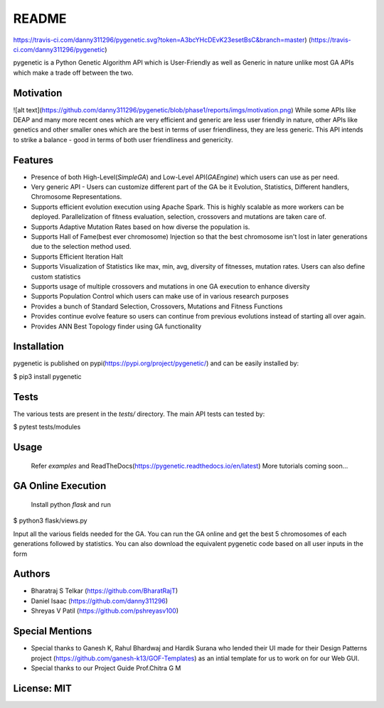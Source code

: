 README
===========================================================================
https://travis-ci.com/danny311296/pygenetic.svg?token=A3bcYHcDEvK23esetBsC&branch=master)
(https://travis-ci.com/danny311296/pygenetic)

pygenetic is a Python Genetic Algorithm API which is User-Friendly as well as Generic in nature unlike most GA APIs which make a trade off between the two.

Motivation
^^^^^^^^^^
![alt text](https://github.com/danny311296/pygenetic/blob/phase1/reports/imgs/motivation.png)
While some APIs like DEAP and many more recent ones which are very efficient and generic are less user friendly in nature, other APIs like genetics and other smaller ones which are the best in terms of user friendliness, they are less generic. This API intends to strike a balance - good in terms of both user friendliness and genericity.

Features
^^^^^^^^
* Presence of both High-Level(`SimpleGA`) and Low-Level API(`GAEngine`) which users can use as per need.
* Very generic API - Users can customize different part of the GA be it Evolution, Statistics, Different handlers, Chromosome Representations.
* Supports efficient evolution execution using Apache Spark. This is highly scalable as more workers can be deployed. Parallelization of fitness evaluation, selection, crossovers and mutations are taken care of.
* Supports Adaptive Mutation Rates based on how diverse the population is.
* Supports Hall of Fame(best ever chromosome) Injection so that the best chromosome isn't lost in later generations due to the selection method used.
* Supports Efficient Iteration Halt 
* Supports Visualization of Statistics like max, min, avg, diversity of fitnesses, mutation rates. Users can also define custom statistics
* Supports usage of multiple crossovers and mutations in one GA execution to enhance diversity
* Supports Population Control which users can make use of in various research purposes
* Provides a bunch of Standard Selection, Crossovers, Mutations and Fitness Functions
* Provides continue evolve feature so users can continue from previous evolutions instead of starting all over again.
* Provides ANN Best Topology finder using GA functionality

Installation
^^^^^^^^^^^^

pygenetic is published on pypi(https://pypi.org/project/pygenetic/) and can be easily installed by:


$ pip3 install pygenetic

Tests
^^^^^

The various tests are present in the `tests/` directory. The main API tests can tested by:

$ pytest tests/modules


Usage
^^^^^
 Refer `examples` and ReadTheDocs(https://pygenetic.readthedocs.io/en/latest)
 More tutorials coming soon...

GA Online Execution
^^^^^^^^^^^^^^^^^^^
 Install python `flask` and run

$ python3 flask/views.py

Input all the various fields needed for the GA. You can run the GA online and get the best 5 chromosomes of each generations followed by statistics. You can also download the equivalent pygenetic code based on all user inputs in the form

Authors
^^^^^^^
* Bharatraj S Telkar (https://github.com/BharatRajT)
* Daniel Isaac (https://github.com/danny311296) 
* Shreyas V Patil (https://github.com/pshreyasv100)

Special Mentions
^^^^^^^^^^^^^^^^
* Special thanks to Ganesh K, Rahul Bhardwaj and Hardik Surana who lended their UI made for their Design Patterns project (https://github.com/ganesh-k13/GOF-Templates) as an intial template for us to work on for our Web GUI. 
* Special thanks to our Project Guide Prof.Chitra G M

License: MIT
^^^^^^^^^^^
